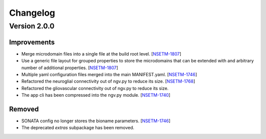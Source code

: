 Changelog
=========

Version 2.0.0
-------------

Improvements
~~~~~~~~~~~~
- Merge microdomain files into a single file at the build root level. [`NSETM-1807`_]
- Use a generic file layout for grouped properties to store the microdomains that can be extended
  with and arbitrary number of additional properties. [`NSETM-1807`_]
- Multiple yaml configuration files merged into the main MANIFEST.yaml. [`NSETM-1746`_]
- Refactored the neuroglial connectivity out of ngv.py to reduce its size. [`NSETM-1768`_]
- Refactored the gliovascular connectivity out of ngv.py to reduce its size.
- The app cli has been compressed into the ngv.py module. [`NSETM-1740`_]

Removed
~~~~~~~

- SONATA config no longer stores the bioname parameters. [`NSETM-1746`_]
- The deprecated `extras` subpackage has been removed.

.. _`NSETM-1807`: https://bbpteam.epfl.ch/project/issues/browse/NSETM-1807
.. _`NSETM-1746`: https://bbpteam.epfl.ch/project/issues/browse/NSETM-1746
.. _`NSETM-1768`: https://bbpteam.epfl.ch/project/issues/browse/NSETM-1768
.. _`NSETM-1740`: https://bbpteam.epfl.ch/project/issues/browse/NSETM-1740
